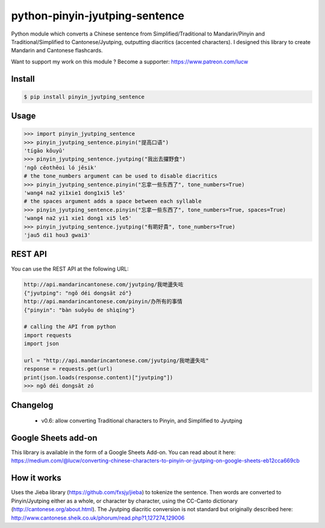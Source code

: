 python-pinyin-jyutping-sentence
===============================

Python module which converts a Chinese sentence from Simplified/Traditional to Mandarin/Pinyin and Traditional/Simplified to Cantonese/Jyutping, outputting diacritics (accented characters). I designed this library to create Mandarin and Cantonese flashcards.

Want to support my work on this module ? Become a supporter: https://www.patreon.com/lucw

Install
-------

.. code:: bash

    $ pip install pinyin_jyutping_sentence

Usage
-----

.. code:: python

    >>> import pinyin_jyutping_sentence
    >>> pinyin_jyutping_sentence.pinyin("提高口语")
    'tígāo kǒuyǔ'
    >>> pinyin_jyutping_sentence.jyutping("我出去攞野食")
    'ngǒ cēothêoi ló jěsik'
    # the tone_numbers argument can be used to disable diacritics
    >>> pinyin_jyutping_sentence.pinyin("忘拿一些东西了", tone_numbers=True)
    'wang4 na2 yi1xie1 dong1xi5 le5'
    # the spaces argument adds a space between each syllable
    >>> pinyin_jyutping_sentence.pinyin("忘拿一些东西了", tone_numbers=True, spaces=True)
    'wang4 na2 yi1 xie1 dong1 xi5 le5'
    >>> pinyin_jyutping_sentence.jyutping("有啲好貴", tone_numbers=True)
    'jau5 di1 hou3 gwai3'
    
REST API
--------

You can use the REST API at the following URL:

.. code:: python

    http://api.mandarincantonese.com/jyutping/我哋盪失咗
    {"jyutping": "ngǒ déi dongsāt zó"}
    http://api.mandarincantonese.com/pinyin/办所有的事情
    {"pinyin": "bàn suǒyǒu de shìqíng"}

    # calling the API from python
    import requests
    import json

    url = "http://api.mandarincantonese.com/jyutping/我哋盪失咗"
    response = requests.get(url)
    print(json.loads(response.content)["jyutping"])    
    >>> ngǒ déi dongsāt zó

Changelog
---------
   * v0.6: allow converting Traditional characters to Pinyin, and Simplified to Jyutping

Google Sheets add-on
--------------------

This library is available in the form of a Google Sheets Add-on. You can read about it here: https://medium.com/@lucw/converting-chinese-characters-to-pinyin-or-jyutping-on-google-sheets-eb12cca669cb

How it works
------------

Uses the Jieba library (https://github.com/fxsjy/jieba) to tokenize the sentence. Then words are converted to Pinyin/Jyutping either as a whole, or character by character, using the CC-Canto dictionary (http://cantonese.org/about.html). The Jyutping diacritic conversion is not standard but originally described here: http://www.cantonese.sheik.co.uk/phorum/read.php?1,127274,129006


